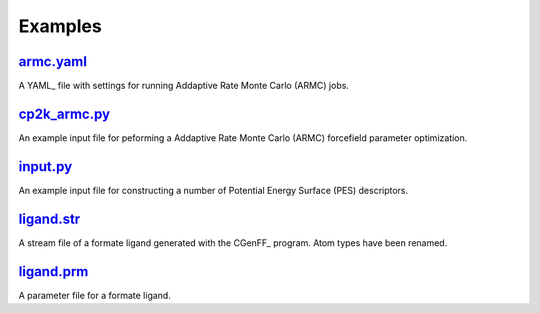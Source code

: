 ########
Examples
########

~~~~~~~~~~
armc.yaml_
~~~~~~~~~~

A YAML_ file with settings for running Addaptive Rate Monte Carlo (ARMC) jobs.

~~~~~~~~~~~~~
cp2k_armc.py_
~~~~~~~~~~~~~

An example input file for peforming a Addaptive Rate Monte Carlo (ARMC)
forcefield parameter optimization.

~~~~~~~~~
input.py_
~~~~~~~~~

An example input file for constructing a number of
Potential Energy Surface (PES) descriptors.

~~~~~~~~~~~
ligand.str_
~~~~~~~~~~~

A stream file of a formate ligand generated with the CGenFF_ program.
Atom types have been renamed.

~~~~~~~~~~~
ligand.prm_
~~~~~~~~~~~

A parameter file for a formate ligand.


.. _input: https://github.com/nlesc-nano/auto-FOX/blob/master/FOX/examples/input.py
.. _cp2k_armc: https://github.com/nlesc-nano/auto-FOX/blob/master/FOX/examples/cp2k_armc.py
